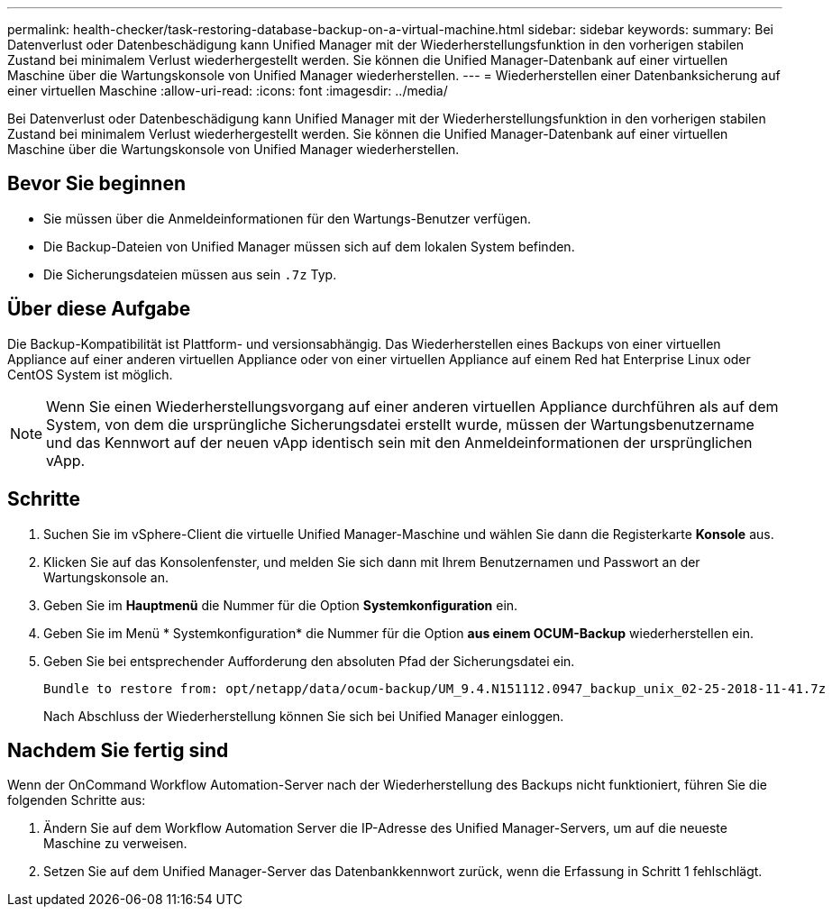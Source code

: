 ---
permalink: health-checker/task-restoring-database-backup-on-a-virtual-machine.html 
sidebar: sidebar 
keywords:  
summary: Bei Datenverlust oder Datenbeschädigung kann Unified Manager mit der Wiederherstellungsfunktion in den vorherigen stabilen Zustand bei minimalem Verlust wiederhergestellt werden. Sie können die Unified Manager-Datenbank auf einer virtuellen Maschine über die Wartungskonsole von Unified Manager wiederherstellen. 
---
= Wiederherstellen einer Datenbanksicherung auf einer virtuellen Maschine
:allow-uri-read: 
:icons: font
:imagesdir: ../media/


[role="lead"]
Bei Datenverlust oder Datenbeschädigung kann Unified Manager mit der Wiederherstellungsfunktion in den vorherigen stabilen Zustand bei minimalem Verlust wiederhergestellt werden. Sie können die Unified Manager-Datenbank auf einer virtuellen Maschine über die Wartungskonsole von Unified Manager wiederherstellen.



== Bevor Sie beginnen

* Sie müssen über die Anmeldeinformationen für den Wartungs-Benutzer verfügen.
* Die Backup-Dateien von Unified Manager müssen sich auf dem lokalen System befinden.
* Die Sicherungsdateien müssen aus sein `.7z` Typ.




== Über diese Aufgabe

Die Backup-Kompatibilität ist Plattform- und versionsabhängig. Das Wiederherstellen eines Backups von einer virtuellen Appliance auf einer anderen virtuellen Appliance oder von einer virtuellen Appliance auf einem Red hat Enterprise Linux oder CentOS System ist möglich.

[NOTE]
====
Wenn Sie einen Wiederherstellungsvorgang auf einer anderen virtuellen Appliance durchführen als auf dem System, von dem die ursprüngliche Sicherungsdatei erstellt wurde, müssen der Wartungsbenutzername und das Kennwort auf der neuen vApp identisch sein mit den Anmeldeinformationen der ursprünglichen vApp.

====


== Schritte

. Suchen Sie im vSphere-Client die virtuelle Unified Manager-Maschine und wählen Sie dann die Registerkarte *Konsole* aus.
. Klicken Sie auf das Konsolenfenster, und melden Sie sich dann mit Ihrem Benutzernamen und Passwort an der Wartungskonsole an.
. Geben Sie im *Hauptmenü* die Nummer für die Option *Systemkonfiguration* ein.
. Geben Sie im Menü * Systemkonfiguration* die Nummer für die Option *aus einem OCUM-Backup* wiederherstellen ein.
. Geben Sie bei entsprechender Aufforderung den absoluten Pfad der Sicherungsdatei ein.
+
[listing]
----
Bundle to restore from: opt/netapp/data/ocum-backup/UM_9.4.N151112.0947_backup_unix_02-25-2018-11-41.7z
----
+
Nach Abschluss der Wiederherstellung können Sie sich bei Unified Manager einloggen.





== Nachdem Sie fertig sind

Wenn der OnCommand Workflow Automation-Server nach der Wiederherstellung des Backups nicht funktioniert, führen Sie die folgenden Schritte aus:

. Ändern Sie auf dem Workflow Automation Server die IP-Adresse des Unified Manager-Servers, um auf die neueste Maschine zu verweisen.
. Setzen Sie auf dem Unified Manager-Server das Datenbankkennwort zurück, wenn die Erfassung in Schritt 1 fehlschlägt.

